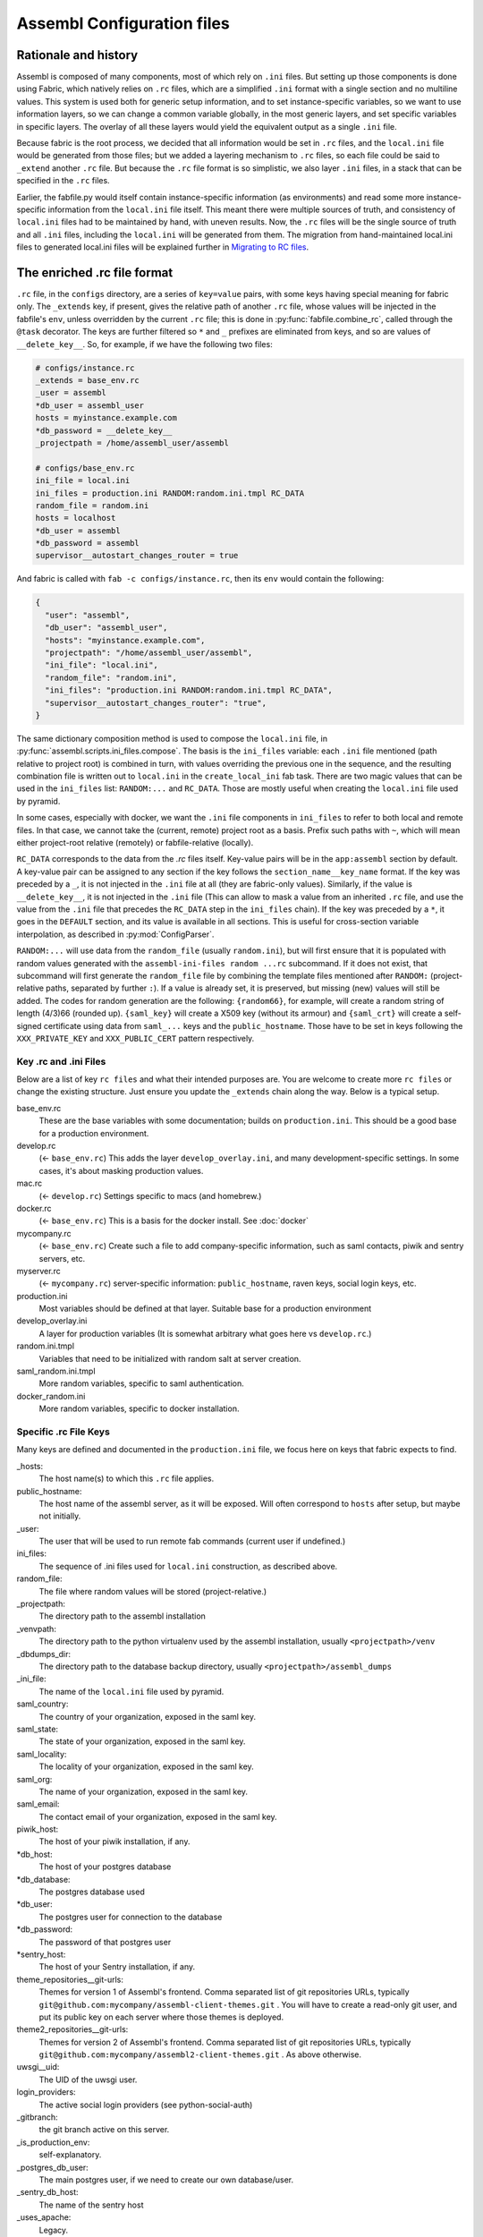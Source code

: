 Assembl Configuration files
===========================

Rationale and history
---------------------

Assembl is composed of many components, most of which rely on ``.ini`` files. But setting up those components is done using Fabric, which natively relies on ``.rc`` files, which are a simplified ``.ini`` format with a single section and no multiline values. This system is used both for generic setup information, and to set instance-specific variables, so we want to use information layers, so we can change a common variable globally, in the most generic layers, and set specific variables in specific layers. The overlay of all these layers would yield the equivalent output as a single ``.ini`` file.

Because fabric is the root process, we decided that all information would be set in ``.rc`` files, and the ``local.ini`` file would be generated from those files; but we added a layering mechanism to ``.rc`` files, so each file could be said to ``_extend`` another ``.rc`` file. But because the ``.rc`` file format is so simplistic, we also layer ``.ini`` files, in a stack that can be specified in the ``.rc`` files.

Earlier, the fabfile.py would itself contain instance-specific information (as environments) and read some more instance-specific information from the ``local.ini`` file itself. This meant there were multiple sources of truth, and consistency of ``local.ini`` files had to be maintained by hand, with uneven results. Now, the ``.rc`` files will be the single source of truth and all ``.ini`` files, including the ``local.ini`` will be generated from them. The migration from hand-maintained local.ini files to generated local.ini files will be explained further in `Migrating to RC files`_.

The enriched .rc file format
----------------------------

``.rc`` file, in the ``configs`` directory, are a series of ``key=value`` pairs, with some keys having special meaning for fabric only. The ``_extends`` key, if present, gives the relative path of another ``.rc`` file, whose values will be injected in the fabfile's ``env``, unless overridden by the current ``.rc`` file; this is done in :py:func:`fabfile.combine_rc`, called through the ``@task`` decorator. The keys are further filtered so ``*`` and ``_`` prefixes are eliminated from keys, and so are values of ``__delete_key__``. So, for example, if we have the following two files:

.. code:: ini

    # configs/instance.rc
    _extends = base_env.rc
    _user = assembl
    *db_user = assembl_user
    hosts = myinstance.example.com
    *db_password = __delete_key__
    _projectpath = /home/assembl_user/assembl

    # configs/base_env.rc
    ini_file = local.ini
    ini_files = production.ini RANDOM:random.ini.tmpl RC_DATA
    random_file = random.ini
    hosts = localhost
    *db_user = assembl
    *db_password = assembl
    supervisor__autostart_changes_router = true

And fabric is called with ``fab -c configs/instance.rc``, then its ``env`` would contain the following:

.. code:: py

    {
      "user": "assembl",
      "db_user": "assembl_user",
      "hosts": "myinstance.example.com",
      "projectpath": "/home/assembl_user/assembl",
      "ini_file": "local.ini",
      "random_file": "random.ini",
      "ini_files": "production.ini RANDOM:random.ini.tmpl RC_DATA",
      "supervisor__autostart_changes_router": "true",
    }

The same dictionary composition method is used to compose the ``local.ini`` file, in :py:func:`assembl.scripts.ini_files.compose`. The basis is the ``ini_files`` variable: each ``.ini`` file mentioned (path relative to project root) is combined in turn, with values overriding the previous one in the sequence, and the resulting combination file is written out to ``local.ini`` in the ``create_local_ini`` fab task. There are two magic values that can be used in the ``ini_files`` list: ``RANDOM:...`` and ``RC_DATA``. Those are mostly useful when creating the ``local.ini`` file used by pyramid.

In some cases, especially with docker, we want the ``.ini`` file components in ``ini_files`` to refer to both local and remote files. In that case, we cannot take the (current, remote) project root as a basis. Prefix such paths with ``~``, which will mean either project-root relative (remotely) or fabfile-relative (locally).

``RC_DATA`` corresponds to the data from the `.rc` files itself. Key-value pairs will be in the ``app:assembl`` section by default. A key-value pair can be assigned to any section if the key follows the ``section_name__key_name`` format. If the key was preceded by a ``_``, it is not injected in the ``.ini`` file at all (they are fabric-only values). Similarly, if the value is ``__delete_key__``, it is not injected in the ``.ini`` file (This can allow to mask a value from an inherited ``.rc`` file, and use the value from the ``.ini`` file that precedes the ``RC_DATA`` step in the ``ini_files`` chain). If the key was preceded by a ``*``, it goes in the ``DEFAULT`` section, and its value is available in all sections. This is useful for cross-section variable interpolation, as described in :py:mod:`ConfigParser`.

``RANDOM:...`` will use data from the ``random_file`` (usually ``random.ini``), but will first ensure that it is populated with random values generated with the ``assembl-ini-files random ...rc`` subcommand. If it does not exist, that subcommand will first generate the ``random_file`` file by combining the template files mentioned after ``RANDOM:`` (project-relative paths, separated by further ``:``). If a value is already set, it is preserved, but missing (new) values will still be added. The codes for random generation are the following: ``{random66}``, for example, will create a random string of length (4/3)66 (rounded up). ``{saml_key}`` will create a X509 key (without its armour) and ``{saml_crt}`` will create a self-signed certificate using data from ``saml_...`` keys and the ``public_hostname``. Those have to be set in keys following the ``XXX_PRIVATE_KEY`` and ``XXX_PUBLIC_CERT`` pattern respectively.


Key .rc and .ini Files
~~~~~~~~~~~~~~~~~~~~~~

Below are a list of key ``rc files`` and what their intended purposes are. You are welcome to create more ``rc files`` or
change the existing structure. Just ensure you update the ``_extends`` chain along the way. Below is a typical setup.

base_env.rc
    These are the base variables with some documentation; builds on ``production.ini``. This should be a good base for a production environment.

develop.rc
    (<- ``base_env.rc``) This adds the layer ``develop_overlay.ini``, and many development-specific settings. In some cases, it's about masking production values.

mac.rc
    (<- ``develop.rc``) Settings specific to macs (and homebrew.)

docker.rc
    (<- ``base_env.rc``) This is a basis for the docker install. See :doc:`docker`

mycompany.rc
    (<- ``base_env.rc``) Create such a file to add company-specific information, such as saml contacts, piwik and sentry servers, etc.

myserver.rc
    (<- ``mycompany.rc``) server-specific information: ``public_hostname``, raven keys, social login keys, etc.

production.ini
    Most variables should be defined at that layer. Suitable base for a production environment

develop_overlay.ini
    A layer for production variables (It is somewhat arbitrary what goes here vs ``develop.rc``.)

random.ini.tmpl
    Variables that need to be initialized with random salt at server creation.

saml_random.ini.tmpl
    More random variables, specific to saml authentication.

docker_random.ini
    More random variables, specific to docker installation.


Specific .rc File Keys
~~~~~~~~~~~~~~~~~~~~~~

Many keys are defined and documented in the ``production.ini`` file, we focus here on keys that fabric expects to find.

_hosts:
    The host name(s) to which this ``.rc`` file applies.

public_hostname:
    The host name of the assembl server, as it will be exposed. Will often correspond to ``hosts`` after setup, but maybe not initially.

_user:
    The user that will be used to run remote fab commands (current user if undefined.)

ini_files:
    The sequence of .ini files used for ``local.ini`` construction, as described above.

random_file:
    The file where random values will be stored (project-relative.)

_projectpath:
    The directory path to the assembl installation

_venvpath:
    The directory path to the python virtualenv used by the assembl installation, usually ``<projectpath>/venv``

_dbdumps_dir:
    The directory path to the database backup directory, usually ``<projectpath>/assembl_dumps``

_ini_file:
    The name of the ``local.ini`` file used by pyramid.

saml_country:
    The country of your organization, exposed in the saml key.

saml_state:
    The state of your organization, exposed in the saml key.

saml_locality:
    The locality of your organization, exposed in the saml key.

saml_org:
    The name of your organization, exposed in the saml key.

saml_email:
    The contact email of your organization, exposed in the saml key.

piwik_host:
    The host of your piwik installation, if any.

\*db_host:\
    The host of your postgres database

\*db_database:\
    The postgres database used

*db_user:
    The postgres user for connection to the database

\*db_password:\
    The password of that postgres user

\*sentry_host:\
    The host of your Sentry installation, if any.

theme_repositories__git-urls:
    Themes for version 1 of Assembl's frontend. Comma separated list of git repositories URLs, typically ``git@github.com:mycompany/assembl-client-themes.git`` .
    You will have to create a read-only git user, and put its public key on each server where those themes is deployed.

theme2_repositories__git-urls:
    Themes for version 2 of Assembl's frontend. Comma separated list of git repositories URLs, typically ``git@github.com:mycompany/assembl2-client-themes.git`` . As above otherwise.

uwsgi__uid:
    The UID of the uwsgi user.

login_providers:
    The active social login providers (see python-social-auth)

_gitbranch:
    the git branch active on this server.

_is_production_env:
    self-explanatory.

_postgres_db_user:
    The main postgres user, if we need to create our own database/user.

_sentry_db_host:
    The name of the sentry host

_uses_apache:
    Legacy.

_uses_ngnix:
    True in production, usually false in development.

_uses_memcache:
    True.

_wsginame:
    Legacy. Allows to distinguish production/development/staging in some fab operations.

\*sentry_id:\
    The identifier of the sentry project of this server

\*sentry_key:\
    The public key of the sentry project of this server

\*sentry_secret:\
    The private key of the sentry project of this server

\*sentry_host:\
    The hostname of the sentry server

\*sentry_scheme:\
    The scheme of the sentry server (http or https)

\*sentry_port:\
    The port of the sentry server


(to be continued)

.. _`Migrating to RC files`:

Migrating to the new configuration system
-----------------------------------------

If you have a hand-written ``local.ini`` on a server, and you want to make sure that you do not lose information when generating a new one, here is how to proceed:

1. If the local.ini file is on a remote server, create a skeleton ``configs/myinstance.rc`` file with at least the following information:

.. code:: ini

    _extends = base_env.rc
    _user = assembl
    hosts = myinstance.example.com
    public_hostname = myinstance.example.com

Note that you can extend another ``.rc`` file, with more specific information, such as company information in _saml keys.

If upgrading a local development environment, you would probably name your file ``configs/local.rc`` instead of ``configs/myinstance.rc``, and start with a one-line seed file:

.. code:: ini

    _extends = develop.rc

(Do not set hosts or _user.)

2. run ``fab -c configs/myinstance.rc migrate_local_ini`` locally. (Or ``develop.rc`` appropriately.)

This will create a remote ``random_file`` file with information pulled from the remote ``local.ini`` file, and create a ``configs/myinstance.rc.NNNNNNN`` file (where NNNNNN is a timestamp), containing any value that diverges between your current remote ``local.ini`` file and the one that would be automatically generated using the specifications in ``configs/myinstance.rc``. There will be warnings about multi-line values; they will be made single-line in the generated ``.rc`` file, but that is not always appropriate. In some cases, it is worth creating a new ``.ini`` file for those multi-line values, and add them in the stack in a local ``ini_files`` value in your ``.rc`` file.

3. Some of the lines in the resulting ``.rc.NNNNNNN`` file will reflect historical artefacts in the construction of your ``local.ini`` file; exercice judgement, migrate key-value pairs to your ``myinstance.rc`` file and repeat the migration step until the contents of the migration-generated file are insignificant.

Also, many lines will differ that are built with interpolation; for example, ``production.ini`` contains the following line:

.. code:: ini

    sqlalchemy.url = postgresql+psycopg2://%(db_user)s:%(db_password)s@%(db_host)s/%(db_database)s?sslmode=disable

Ideally, you would set the values of ``*db_user``, ``*db_password``, ``*db_host``, ``*db_database`` in your ``myinstance.rc`` file until the ``sqlalchemy.url`` key disappears from migration, without overriding the ``sqlalchemy.url`` key itself. A similar process applies to ``sentry_...`` variables.


